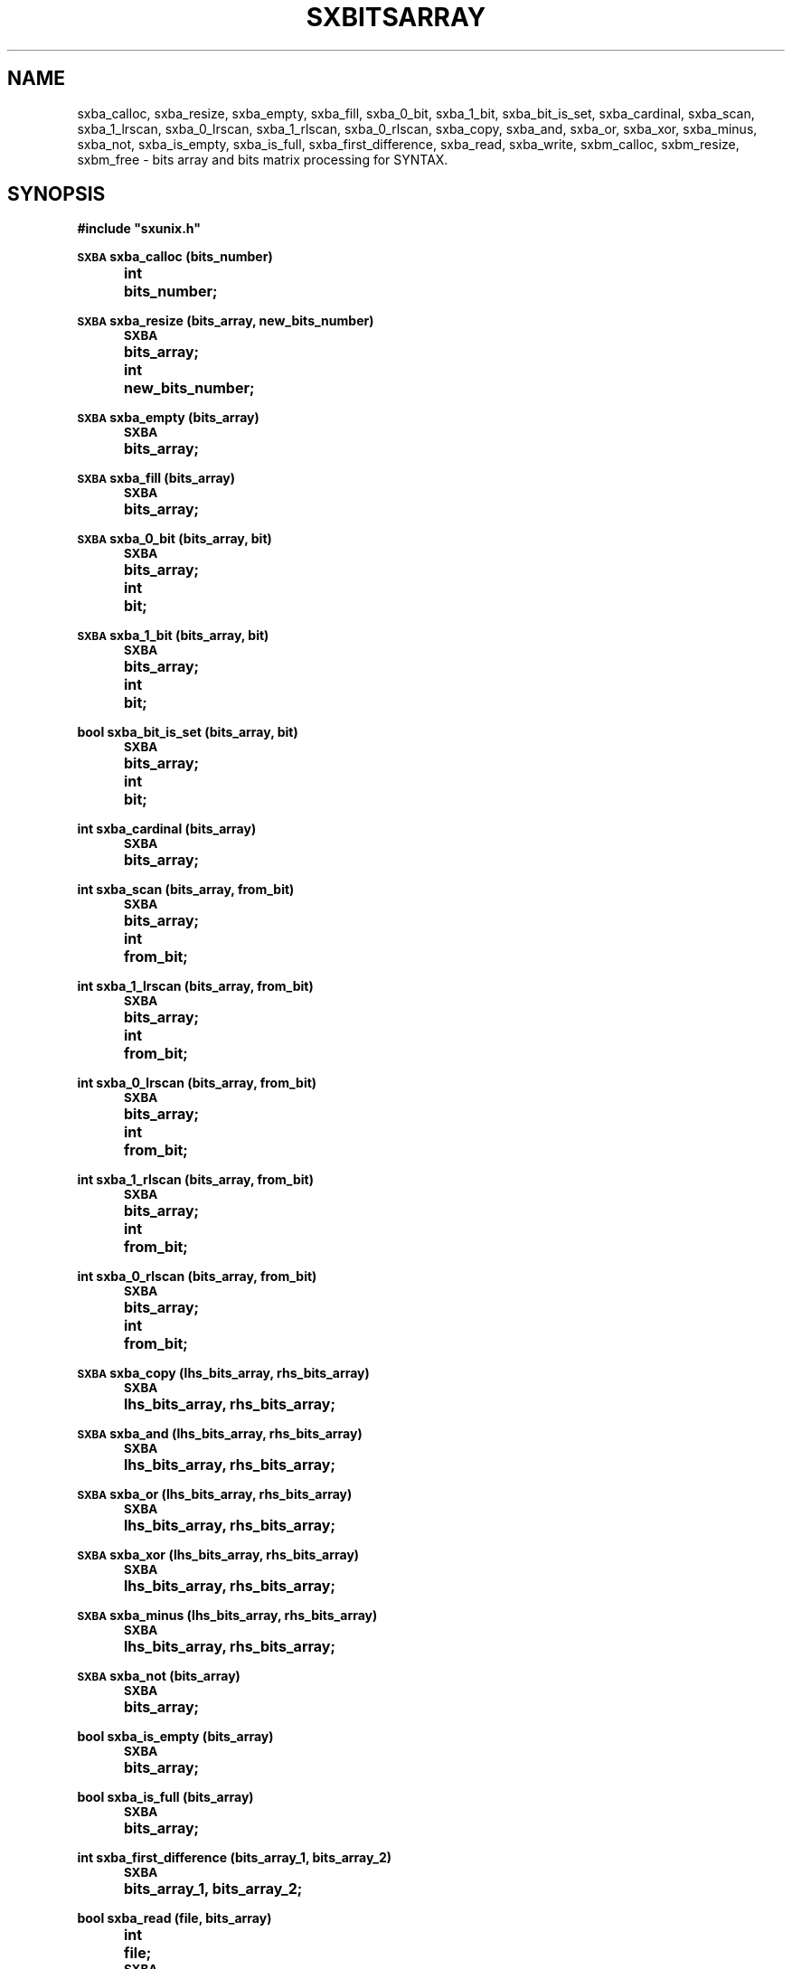 .\" @(#)sxbitsarray.3	- SYNTAX [unix] - 7 Juin 1988
.TH SXBITSARRAY 3 "SYNTAX\[rg]"
.SH NAME
sxba_calloc,
sxba_resize,
sxba_empty,
sxba_fill,
sxba_0_bit,
sxba_1_bit,
sxba_bit_is_set,
sxba_cardinal,
sxba_scan,
sxba_1_lrscan,
sxba_0_lrscan,
sxba_1_rlscan,
sxba_0_rlscan,
sxba_copy,
sxba_and,
sxba_or,
sxba_xor,
sxba_minus,
sxba_not,
sxba_is_empty,
sxba_is_full,
sxba_first_difference,
sxba_read,
sxba_write,
sxbm_calloc,
sxbm_resize,
sxbm_free
\- bits array and bits matrix processing for SYNTAX.
.SH SYNOPSIS
.nf
.ta \w'\s-2SXBA\s0  'u +\w'\s-2SXBA\s0  'u
.B
#include "sxunix.h"
.PP
.B
\s-2SXBA\s0 sxba_calloc (bits_number)
.B
	int	bits_number\|;
.PP
.B
\s-2SXBA\s0 sxba_resize (bits_array, new_bits_number)
.B
	\s-2SXBA\s0	bits_array\|;
.B
	int	new_bits_number\|;
.PP
.B
\s-2SXBA\s0 sxba_empty (bits_array)
.B
	\s-2SXBA\s0	bits_array\|;
.PP
.B
\s-2SXBA\s0 sxba_fill (bits_array)
.B
	\s-2SXBA\s0	bits_array\|;
.PP
.B
\s-2SXBA\s0 sxba_0_bit (bits_array, bit)
.B
	\s-2SXBA\s0	bits_array\|;
.B
	int	bit\|;
.PP
.B
\s-2SXBA\s0 sxba_1_bit (bits_array, bit)
.B
	\s-2SXBA\s0	bits_array\|;
.B
	int	bit\|;
.PP
.B
bool sxba_bit_is_set (bits_array, bit)
.B
	\s-2SXBA\s0	bits_array\|;
.B
	int	bit\|;
.PP
.B
int sxba_cardinal (bits_array)
.B
	\s-2SXBA\s0	bits_array\|;
.PP
.B
int sxba_scan (bits_array, from_bit)
.B
	\s-2SXBA\s0	bits_array\|;
.B
	int	from_bit\|;
.PP
.B
int sxba_1_lrscan (bits_array, from_bit)
.B
	\s-2SXBA\s0	bits_array\|;
.B
	int	from_bit\|;
.PP
.B
int sxba_0_lrscan (bits_array, from_bit)
.B
	\s-2SXBA\s0	bits_array\|;
.B
	int	from_bit\|;
.PP
.B
int sxba_1_rlscan (bits_array, from_bit)
.B
	\s-2SXBA\s0	bits_array\|;
.B
	int	from_bit\|;
.PP
.B
int sxba_0_rlscan (bits_array, from_bit)
.B
	\s-2SXBA\s0	bits_array\|;
.B
	int	from_bit\|;
.PP
.B
\s-2SXBA\s0 sxba_copy (lhs_bits_array, rhs_bits_array)
.B
	\s-2SXBA\s0	lhs_bits_array, rhs_bits_array\|;
.PP
.B
\s-2SXBA\s0 sxba_and (lhs_bits_array, rhs_bits_array)
.B
	\s-2SXBA\s0	lhs_bits_array, rhs_bits_array\|;
.PP
.B
\s-2SXBA\s0 sxba_or (lhs_bits_array, rhs_bits_array)
.B
	\s-2SXBA\s0	lhs_bits_array, rhs_bits_array\|;
.PP
.B
\s-2SXBA\s0 sxba_xor (lhs_bits_array, rhs_bits_array)
.B
	\s-2SXBA\s0	lhs_bits_array, rhs_bits_array\|;
.PP
.B
\s-2SXBA\s0 sxba_minus (lhs_bits_array, rhs_bits_array)
.B
	\s-2SXBA\s0	lhs_bits_array, rhs_bits_array\|;
.PP
.B
\s-2SXBA\s0 sxba_not (bits_array)
.B
	\s-2SXBA\s0	bits_array\|;
.PP
.B
bool sxba_is_empty (bits_array)
.B
	\s-2SXBA\s0	bits_array\|;
.PP
.B
bool sxba_is_full (bits_array)
.B
	\s-2SXBA\s0	bits_array\|;
.PP
.B
int sxba_first_difference (bits_array_1, bits_array_2)
.B
	\s-2SXBA\s0	bits_array_1, bits_array_2\|;
.PP
.B
bool sxba_read (file, bits_array)
.B
	int	file\|;
.B
	\s-2SXBA\s0	bits_array\|;
.PP
.B
bool sxba_write (file, bits_array)

.B
	int	file\|;
.B
	\s-2SXBA\s0	bits_array\|;
.PP
.B
\s-2SXBA\s0 *sxbm_calloc (lines_number, bits_number)
.B
	int	lines_number, bits_number\|;
.PP
.B
\s-2SXBA\s0 *sxbm_resize (bits_matrix, old_lines_number, new_lines_number, new_bits_number)
.B
	\s-2SXBA\s0	*bits_matrix\|;
.B
	int	old_lines_number, new_lines_number, new_bits_number\|;
.PP
.B
void sxbm_free (bits_matrix)
.B
	\s-2SXBA\s0	*bits_matrix\|;
.fi
.SH DESCRIPTION
The
.B bits array
module allows to manipulate arrays of bits, which may be considered as
an implementation of sets.
As all arrays of the C language, bits arrays are indexed starting with
zero.
They are implemented as arrays of
.IR \s-2SXBA_ELT\s0 s
(which is a macro expanding to
.IR "unsigned long int" )\|;
the first element of each such array keeps the number of significant
bits in the other elements, which hold the bits themselves.
The
.B SYNTAX
error recovery modules (see for example
.BR sxp_rcvr (3))
is a good example of the use of bits arrays.
.PP
The
.B bits matrix
module allows to manipulate matrices (two dimensional arrays) of bits.
These matrices are implemented as arrays of \fBbits array\fP.
If \fIbm\fP is a \fBbits matrix\fP (allocated via \fIsxbm_calloc\fP),
\fIbm\fP [\fIi\fP] is a \fBbits array\fP over which all \fIBA\fPs operations
(except freeing and resizing) can be applied.
.LP
.I sxba_calloc
allocates a memory zone suitable for holding
.I bits_number
bits, which are all initialized to zero.
It returns a pointer to that zone.
.PP
.I sxba_resize
reallocates the existing
.IR bits_array ,
so that it may afterwards hold
.I new_bits_number
bits.
If the new number of bits is greater than the old one, the bits that
become allocated are reset.
The bits belonging to both the old and the new arrays are not changed.
.PP
.I sxba_empty
resets all bits of
.IR bits_array ,
while
.I sxba_fill
sets them.
.PP
.I sxba_0_bit
resets the bit numbered
.I bit
in
.IR bits_array ,
while
.I sxba_1_bit
sets it.
.PP
.I sxba_bit_is_set
returns
.SM
.I true
if the bit numbered
.I bit
is set in
.IR bits_array ,
.SM
.I false
otherwise.
.PP
.I sxba_cardinal
returns the number of bits which are set in
.IR bits_array .
.PP
.I sxba_scan
returns the index in a left to right scan of the first non-null bit following
.IR from_bit.
If the remainder of the array is all zeroes or if \fIfrom_bit\fP is greater or equal
than \fIbits_number-1\fP it returns \fI-1\fP.
If
.I from_bit
is negative, the scan starts at the first bit.
.PP
.I sxba_1_lrscan
is a macro expanding to \fIsxba_scan\fP.
.PP
.I sxba_0_lrscan
returns the index in a left to right scan of the first null bit following
.IR from_bit.
If the remainder of the array is all ones or if \fIfrom_bit\fP is greater or equal
than \fIbits_number-1\fP it returns \fI-1\fP.
If
.I from_bit
is negative, the scan starts at the first bit.
.PP
.I sxba_1_rlscan
returns the index in a right to left scan of the first non-null bit following
.IR from_bit.
If the head of the array is all zeroes or if \fIfrom_bit\fP is less or equal
than \fIzero\fP it returns \fI-1\fP.
If
.I from_bit
is greater or equal than \fIbits_number\fP, the scan starts at the last bit.
.PP
.I sxba_0_rlscan
returns the index in a right to left scan of the first null bit following
.IR from_bit.
If the head of the array is all ones or if \fIfrom_bit\fP is less or equal
than \fIzero\fP it returns \fI-1\fP.
If
.I from_bit
is greater or equal than \fIbits_number\fP, the scan starts at the last bit.
.PP
.IR sxba_copy
puts into its first argument a copy of its second argument.
It returns its first argument.
.PP
\fIsxba_and\fP (\fIsxba_or\fP, \fIsxba_xor\fP, \fIsxba_minus\fP)
puts into its first argument the result of the bitwise
.SM
\fIAND\fP (\fIOR\fP, \fIXOR\fP, \fIMINUS\fP)
of its two arguments.
It returns its (modified) first argument.
.PP
.I sxba_not
inverts all significant bits of its argument and returns it, modified.
.PP
.IR sxba_is_empty " (" sxba_is_full )
returns
.SM
.I false
if any bit is set (reset) in its argument,
.SM
.I true
otherwise.
.PP
.I sxba_first_difference
returns the index of the first bit which is set in one of its
arguments and reset in the other, or
.I -1
if its arguments hold the same bits.
.PP
.I sxba_write  " (" sxba_read)
writes (reads) on file \fIfile\fP opened via \fIopen\fP
(see
.BR open (2))
or
\fIcreat\fP
(see
.BR creat (2))
the
\fBbits array\fP \fIbits_array\fP.
Returns
.SM
.I true
on success,
.SM
.I false
otherwise.
.PP
.I sxbm_calloc
allocates a \fBbits matrix\fP which is an array of \fIlines_number\fP
lines (indexed from \fI0\fP to \fIlines_number-1\fP), each line is (a
pointer to) a \fBbits array\fP holding \fIbits_number\fP bits, all
initialized to zero.
.PP
.I sxbm_resize
reallocates the existing
.IR bits_matrix ,
so that it may afterwards hold
.I new_lines_number
lines and
.I new_bits_number
bits.
If \fInew_lines_number\fP is greater than \fIold_lines_number\fP, the
corresponding \fBbits array\fPs that are allocated are initialized to zero.
If the new number of bits is greater than the old one, the bits that
become allocated are reset.
The bits belonging to both the old and the new arrays are not changed.
.PP
.I sxbm_free
allows to free the memory used to hold the \fBbits matrix\fP \fIbits_matrix\fP.
.SH "SEE ALSO"
sxunix(3)
and the \fISYNTAX Reference Manual\fP.
.SH "WARNINGS AND NOTE"
The user is welcome to take advantage of the implementation, but
should be aware that some of the functions described here will not
work correctly if the last element of the underlying C array is not
suitably padded with zeroes (but everything goes well if the user does
not interfere).
.PP
Unless otherwise stated, no check is performed on the validity of the
arguments passed to these functions.
In particular, when a function expects two bits arrays as parameters,
it is the user responsibility to pass two correct bits arrays of the
same length.
.PP
Bits arrays allocated via
.I sxba_calloc
may be freed through
.I sxfree
(see
.BR sxmem_mngr (3)).

